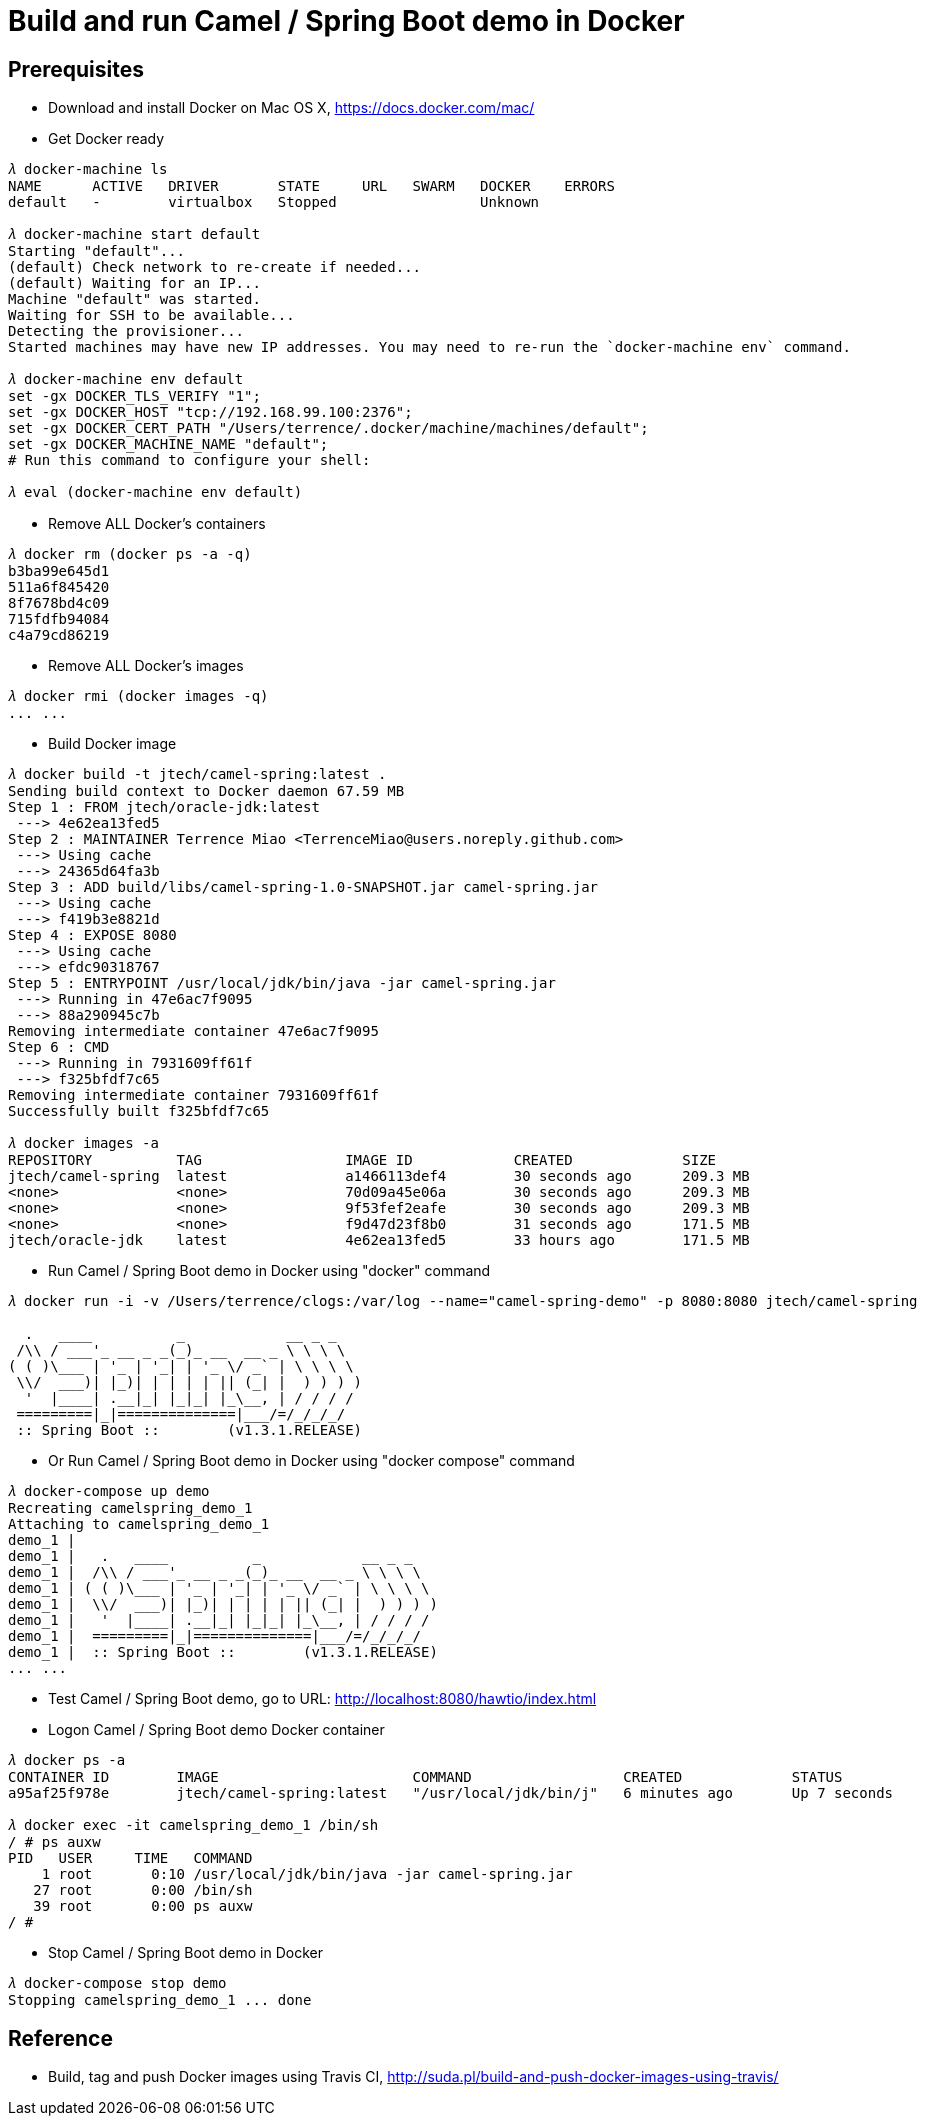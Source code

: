 Build and run Camel / Spring Boot demo in Docker
================================================

Prerequisites
-------------
- Download and install Docker on Mac OS X, https://docs.docker.com/mac/

- Get Docker ready
[source.console]
----
𝜆 docker-machine ls
NAME      ACTIVE   DRIVER       STATE     URL   SWARM   DOCKER    ERRORS
default   -        virtualbox   Stopped                 Unknown

𝜆 docker-machine start default
Starting "default"...
(default) Check network to re-create if needed...
(default) Waiting for an IP...
Machine "default" was started.
Waiting for SSH to be available...
Detecting the provisioner...
Started machines may have new IP addresses. You may need to re-run the `docker-machine env` command.

𝜆 docker-machine env default
set -gx DOCKER_TLS_VERIFY "1";
set -gx DOCKER_HOST "tcp://192.168.99.100:2376";
set -gx DOCKER_CERT_PATH "/Users/terrence/.docker/machine/machines/default";
set -gx DOCKER_MACHINE_NAME "default";
# Run this command to configure your shell:

𝜆 eval (docker-machine env default)
----

- Remove ALL Docker’s containers
[source.console]
----
𝜆 docker rm (docker ps -a -q)
b3ba99e645d1
511a6f845420
8f7678bd4c09
715fdfb94084
c4a79cd86219
----

- Remove ALL Docker’s images
[source.console]
----
𝜆 docker rmi (docker images -q)
... ...
----

- Build Docker image
[source.console]
----
𝜆 docker build -t jtech/camel-spring:latest .
Sending build context to Docker daemon 67.59 MB
Step 1 : FROM jtech/oracle-jdk:latest
 ---> 4e62ea13fed5
Step 2 : MAINTAINER Terrence Miao <TerrenceMiao@users.noreply.github.com>
 ---> Using cache
 ---> 24365d64fa3b
Step 3 : ADD build/libs/camel-spring-1.0-SNAPSHOT.jar camel-spring.jar
 ---> Using cache
 ---> f419b3e8821d
Step 4 : EXPOSE 8080
 ---> Using cache
 ---> efdc90318767
Step 5 : ENTRYPOINT /usr/local/jdk/bin/java -jar camel-spring.jar
 ---> Running in 47e6ac7f9095
 ---> 88a290945c7b
Removing intermediate container 47e6ac7f9095
Step 6 : CMD
 ---> Running in 7931609ff61f
 ---> f325bfdf7c65
Removing intermediate container 7931609ff61f
Successfully built f325bfdf7c65

𝜆 docker images -a
REPOSITORY          TAG                 IMAGE ID            CREATED             SIZE
jtech/camel-spring  latest              a1466113def4        30 seconds ago      209.3 MB
<none>              <none>              70d09a45e06a        30 seconds ago      209.3 MB
<none>              <none>              9f53fef2eafe        30 seconds ago      209.3 MB
<none>              <none>              f9d47d23f8b0        31 seconds ago      171.5 MB
jtech/oracle-jdk    latest              4e62ea13fed5        33 hours ago        171.5 MB
----

- Run Camel / Spring Boot demo in Docker using "docker" command
[source.console]
----
𝜆 docker run -i -v /Users/terrence/clogs:/var/log --name="camel-spring-demo" -p 8080:8080 jtech/camel-spring

  .   ____          _            __ _ _
 /\\ / ___'_ __ _ _(_)_ __  __ _ \ \ \ \
( ( )\___ | '_ | '_| | '_ \/ _` | \ \ \ \
 \\/  ___)| |_)| | | | | || (_| |  ) ) ) )
  '  |____| .__|_| |_|_| |_\__, | / / / /
 =========|_|==============|___/=/_/_/_/
 :: Spring Boot ::        (v1.3.1.RELEASE)
----

- Or Run Camel / Spring Boot demo in Docker using "docker compose" command
[source.console]
----
𝜆 docker-compose up demo
Recreating camelspring_demo_1
Attaching to camelspring_demo_1
demo_1 |
demo_1 |   .   ____          _            __ _ _
demo_1 |  /\\ / ___'_ __ _ _(_)_ __  __ _ \ \ \ \
demo_1 | ( ( )\___ | '_ | '_| | '_ \/ _` | \ \ \ \
demo_1 |  \\/  ___)| |_)| | | | | || (_| |  ) ) ) )
demo_1 |   '  |____| .__|_| |_|_| |_\__, | / / / /
demo_1 |  =========|_|==============|___/=/_/_/_/
demo_1 |  :: Spring Boot ::        (v1.3.1.RELEASE)
... ...
----

- Test Camel / Spring Boot demo, go to URL: http://localhost:8080/hawtio/index.html

- Logon Camel / Spring Boot demo Docker container
[source.console]
----
𝜆 docker ps -a
CONTAINER ID        IMAGE                       COMMAND                  CREATED             STATUS              PORTS                    NAMES
a95af25f978e        jtech/camel-spring:latest   "/usr/local/jdk/bin/j"   6 minutes ago       Up 7 seconds        0.0.0.0:8080->8080/tcp   camelspring_demo_1

𝜆 docker exec -it camelspring_demo_1 /bin/sh
/ # ps auxw
PID   USER     TIME   COMMAND
    1 root       0:10 /usr/local/jdk/bin/java -jar camel-spring.jar
   27 root       0:00 /bin/sh
   39 root       0:00 ps auxw
/ #
----

- Stop Camel / Spring Boot demo in Docker
[source.console]
----
𝜆 docker-compose stop demo
Stopping camelspring_demo_1 ... done
----


Reference
---------
- Build, tag and push Docker images using Travis CI, http://suda.pl/build-and-push-docker-images-using-travis/